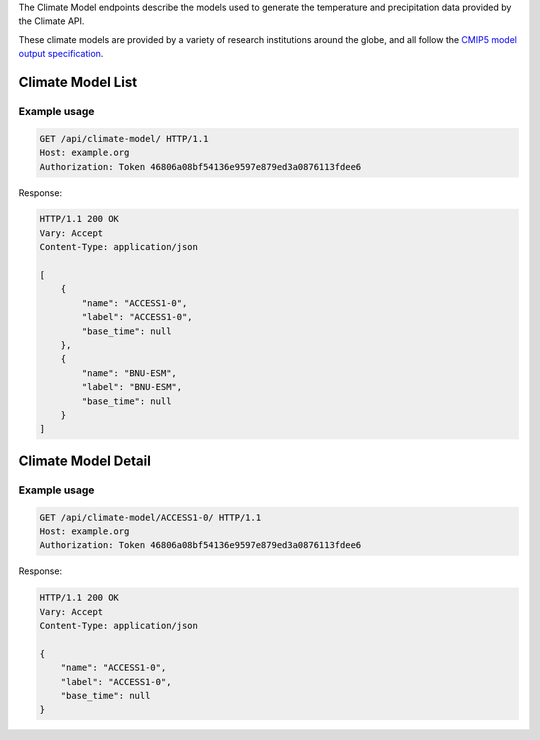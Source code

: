 
The Climate Model endpoints describe the models used to generate the temperature and precipitation data provided by the Climate API.

These climate models are provided by a variety of research institutions around the globe, and all follow the `CMIP5 model output specification`_.

Climate Model List
__________________
.. openapi:: /openapi/climate_api.yml
    :paths:
        /api/climate-model/

Example usage
`````````````

.. code-block:: http

    GET /api/climate-model/ HTTP/1.1
    Host: example.org
    Authorization: Token 46806a08bf54136e9597e879ed3a0876113fdee6

Response:

.. code-block:: http

    HTTP/1.1 200 OK
    Vary: Accept
    Content-Type: application/json

    [
        {
            "name": "ACCESS1-0",
            "label": "ACCESS1-0",
            "base_time": null
        },
        {
            "name": "BNU-ESM",
            "label": "BNU-ESM",
            "base_time": null
        }
    ]


Climate Model Detail
____________________
.. openapi:: /openapi/climate_api.yml
    :paths:
        /api/climate-model/{name}/

Example usage
`````````````

.. code-block:: http

    GET /api/climate-model/ACCESS1-0/ HTTP/1.1
    Host: example.org
    Authorization: Token 46806a08bf54136e9597e879ed3a0876113fdee6

Response:

.. code-block:: http

    HTTP/1.1 200 OK
    Vary: Accept
    Content-Type: application/json

    {
        "name": "ACCESS1-0",
        "label": "ACCESS1-0",
        "base_time": null
    }

.. _`CMIP5 model output specification`: http://cmip-pcmdi.llnl.gov/cmip5/docs/CMIP5_output_metadata_requirements.pdf

